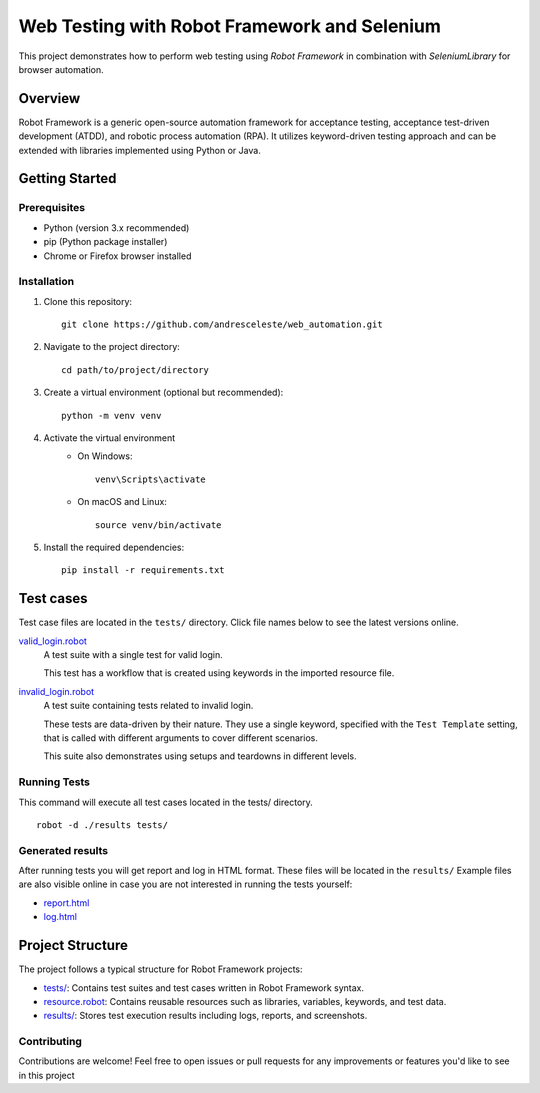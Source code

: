 =============================================
Web Testing with Robot Framework and Selenium
=============================================

This project demonstrates how to perform web testing using `Robot Framework` in combination with `SeleniumLibrary` for
browser automation.

Overview
========
Robot Framework is a generic open-source automation framework for acceptance testing, acceptance test-driven development
(ATDD), and robotic process automation (RPA). It utilizes keyword-driven testing approach and can be extended with
libraries implemented using Python or Java.

Getting Started
===============

Prerequisites
-------------

* Python (version 3.x recommended)
* pip (Python package installer)
* Chrome or Firefox browser installed

Installation
------------
1. Clone this repository::

    git clone https://github.com/andresceleste/web_automation.git

2. Navigate to the project directory::

    cd path/to/project/directory

3. Create a virtual environment (optional but recommended)::

    python -m venv venv

4. Activate the virtual environment
    * On Windows::

        venv\Scripts\activate

    * On macOS and Linux::

        source venv/bin/activate

5. Install the required dependencies::

    pip install -r requirements.txt


Test cases
==========

Test case files are located in the ``tests/`` directory. Click file names below to see the latest versions online.

`valid_login.robot <https://github.com/andresceleste/web_automation/blob/main/tests/valid_login.robot>`_
    A test suite with a single test for valid login.

    This test has a workflow that is created using keywords in the imported resource file.

`invalid_login.robot <https://github.com/andresceleste/web_automation/blob/main/tests/invalid_login.robot>`_
    A test suite containing tests related to invalid login.

    These tests are data-driven by their nature. They use a single keyword, specified with the ``Test Template``
    setting, that is called with different arguments to cover different scenarios.

    This suite also demonstrates using setups and teardowns in different levels.

Running Tests
-------------

This command will execute all test cases located in the tests/ directory.
::
    robot -d ./results tests/

Generated results
-----------------

After running tests you will get report and log in HTML format. These files will be located in the ``results/``
Example files are also visible online in case you are not interested in running the tests yourself:

- `report.html <https://github.com/andresceleste/web_automation/blob/main/results/report.html>`_
- `log.html <https://github.com/andresceleste/web_automation/blob/main/results/log.html>`_

Project Structure
=================
The project follows a typical structure for Robot Framework projects:

* `tests/ <https://github.com/andresceleste/web_automation/tree/main/tests>`_: Contains test suites and test cases written in Robot Framework syntax.
* `resource.robot <https://github.com/andresceleste/web_automation/blob/main/resources/resource.robot>`_: Contains reusable resources such as libraries, variables, keywords, and test data.
* `results/ <https://github.com/andresceleste/web_automation/tree/main/results>`_: Stores test execution results including logs, reports, and screenshots.

Contributing
------------
Contributions are welcome! Feel free to open issues or pull requests for any improvements or features you'd like to see
in this project




